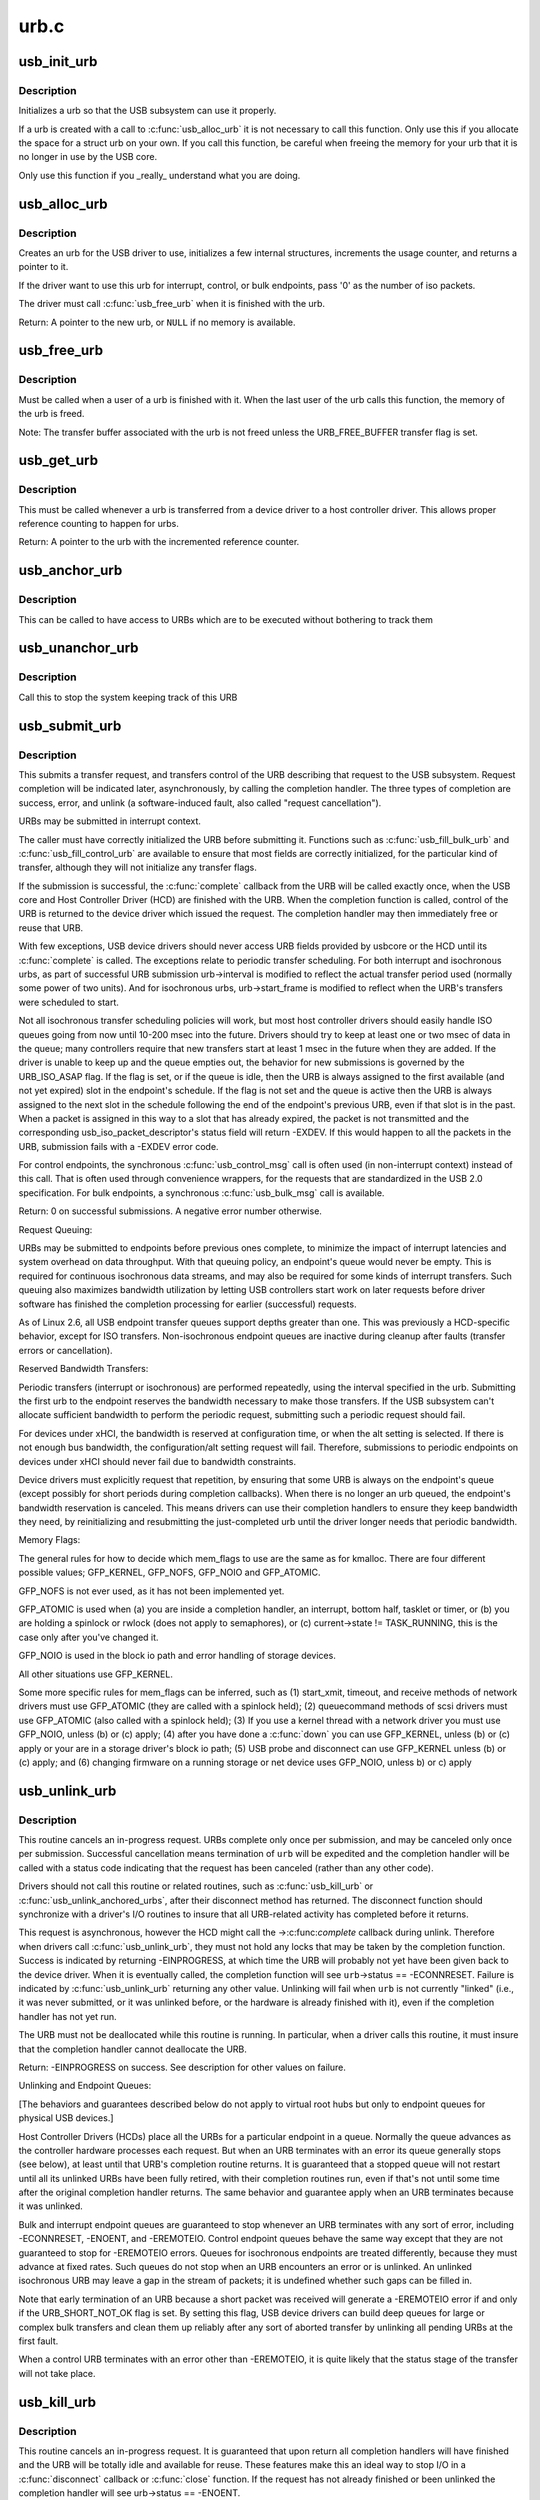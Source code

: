 .. -*- coding: utf-8; mode: rst -*-

=====
urb.c
=====

.. _`usb_init_urb`:

usb_init_urb
============

.. c:function:: void usb_init_urb (struct urb *urb)

    initializes a urb so that it can be used by a USB driver

    :param struct urb \*urb:
        pointer to the urb to initialize


.. _`usb_init_urb.description`:

Description
-----------

Initializes a urb so that the USB subsystem can use it properly.

If a urb is created with a call to :c:func:`usb_alloc_urb` it is not
necessary to call this function.  Only use this if you allocate the
space for a struct urb on your own.  If you call this function, be
careful when freeing the memory for your urb that it is no longer in
use by the USB core.

Only use this function if you _really_ understand what you are doing.


.. _`usb_alloc_urb`:

usb_alloc_urb
=============

.. c:function:: struct urb *usb_alloc_urb (int iso_packets, gfp_t mem_flags)

    creates a new urb for a USB driver to use

    :param int iso_packets:
        number of iso packets for this urb

    :param gfp_t mem_flags:
        the type of memory to allocate, see :c:func:`kmalloc` for a list of
        valid options for this.


.. _`usb_alloc_urb.description`:

Description
-----------

Creates an urb for the USB driver to use, initializes a few internal
structures, increments the usage counter, and returns a pointer to it.

If the driver want to use this urb for interrupt, control, or bulk
endpoints, pass '0' as the number of iso packets.

The driver must call :c:func:`usb_free_urb` when it is finished with the urb.

Return: A pointer to the new urb, or ``NULL`` if no memory is available.


.. _`usb_free_urb`:

usb_free_urb
============

.. c:function:: void usb_free_urb (struct urb *urb)

    frees the memory used by a urb when all users of it are finished

    :param struct urb \*urb:
        pointer to the urb to free, may be NULL


.. _`usb_free_urb.description`:

Description
-----------

Must be called when a user of a urb is finished with it.  When the last user
of the urb calls this function, the memory of the urb is freed.

Note: The transfer buffer associated with the urb is not freed unless the
URB_FREE_BUFFER transfer flag is set.


.. _`usb_get_urb`:

usb_get_urb
===========

.. c:function:: struct urb *usb_get_urb (struct urb *urb)

    increments the reference count of the urb

    :param struct urb \*urb:
        pointer to the urb to modify, may be NULL


.. _`usb_get_urb.description`:

Description
-----------

This must be  called whenever a urb is transferred from a device driver to a
host controller driver.  This allows proper reference counting to happen
for urbs.

Return: A pointer to the urb with the incremented reference counter.


.. _`usb_anchor_urb`:

usb_anchor_urb
==============

.. c:function:: void usb_anchor_urb (struct urb *urb, struct usb_anchor *anchor)

    anchors an URB while it is processed

    :param struct urb \*urb:
        pointer to the urb to anchor

    :param struct usb_anchor \*anchor:
        pointer to the anchor


.. _`usb_anchor_urb.description`:

Description
-----------

This can be called to have access to URBs which are to be executed
without bothering to track them


.. _`usb_unanchor_urb`:

usb_unanchor_urb
================

.. c:function:: void usb_unanchor_urb (struct urb *urb)

    unanchors an URB

    :param struct urb \*urb:
        pointer to the urb to anchor


.. _`usb_unanchor_urb.description`:

Description
-----------

Call this to stop the system keeping track of this URB


.. _`usb_submit_urb`:

usb_submit_urb
==============

.. c:function:: int usb_submit_urb (struct urb *urb, gfp_t mem_flags)

    issue an asynchronous transfer request for an endpoint

    :param struct urb \*urb:
        pointer to the urb describing the request

    :param gfp_t mem_flags:
        the type of memory to allocate, see :c:func:`kmalloc` for a list
        of valid options for this.


.. _`usb_submit_urb.description`:

Description
-----------

This submits a transfer request, and transfers control of the URB
describing that request to the USB subsystem.  Request completion will
be indicated later, asynchronously, by calling the completion handler.
The three types of completion are success, error, and unlink
(a software-induced fault, also called "request cancellation").

URBs may be submitted in interrupt context.

The caller must have correctly initialized the URB before submitting
it.  Functions such as :c:func:`usb_fill_bulk_urb` and :c:func:`usb_fill_control_urb` are
available to ensure that most fields are correctly initialized, for
the particular kind of transfer, although they will not initialize
any transfer flags.

If the submission is successful, the :c:func:`complete` callback from the URB
will be called exactly once, when the USB core and Host Controller Driver
(HCD) are finished with the URB.  When the completion function is called,
control of the URB is returned to the device driver which issued the
request.  The completion handler may then immediately free or reuse that
URB.

With few exceptions, USB device drivers should never access URB fields
provided by usbcore or the HCD until its :c:func:`complete` is called.
The exceptions relate to periodic transfer scheduling.  For both
interrupt and isochronous urbs, as part of successful URB submission
urb->interval is modified to reflect the actual transfer period used
(normally some power of two units).  And for isochronous urbs,
urb->start_frame is modified to reflect when the URB's transfers were
scheduled to start.

Not all isochronous transfer scheduling policies will work, but most
host controller drivers should easily handle ISO queues going from now
until 10-200 msec into the future.  Drivers should try to keep at
least one or two msec of data in the queue; many controllers require
that new transfers start at least 1 msec in the future when they are
added.  If the driver is unable to keep up and the queue empties out,
the behavior for new submissions is governed by the URB_ISO_ASAP flag.
If the flag is set, or if the queue is idle, then the URB is always
assigned to the first available (and not yet expired) slot in the
endpoint's schedule.  If the flag is not set and the queue is active
then the URB is always assigned to the next slot in the schedule
following the end of the endpoint's previous URB, even if that slot is
in the past.  When a packet is assigned in this way to a slot that has
already expired, the packet is not transmitted and the corresponding
usb_iso_packet_descriptor's status field will return -EXDEV.  If this
would happen to all the packets in the URB, submission fails with a
-EXDEV error code.

For control endpoints, the synchronous :c:func:`usb_control_msg` call is
often used (in non-interrupt context) instead of this call.
That is often used through convenience wrappers, for the requests
that are standardized in the USB 2.0 specification.  For bulk
endpoints, a synchronous :c:func:`usb_bulk_msg` call is available.

Return:
0 on successful submissions. A negative error number otherwise.

Request Queuing:

URBs may be submitted to endpoints before previous ones complete, to
minimize the impact of interrupt latencies and system overhead on data
throughput.  With that queuing policy, an endpoint's queue would never
be empty.  This is required for continuous isochronous data streams,
and may also be required for some kinds of interrupt transfers. Such
queuing also maximizes bandwidth utilization by letting USB controllers
start work on later requests before driver software has finished the
completion processing for earlier (successful) requests.

As of Linux 2.6, all USB endpoint transfer queues support depths greater
than one.  This was previously a HCD-specific behavior, except for ISO
transfers.  Non-isochronous endpoint queues are inactive during cleanup
after faults (transfer errors or cancellation).

Reserved Bandwidth Transfers:

Periodic transfers (interrupt or isochronous) are performed repeatedly,
using the interval specified in the urb.  Submitting the first urb to
the endpoint reserves the bandwidth necessary to make those transfers.
If the USB subsystem can't allocate sufficient bandwidth to perform
the periodic request, submitting such a periodic request should fail.

For devices under xHCI, the bandwidth is reserved at configuration time, or
when the alt setting is selected.  If there is not enough bus bandwidth, the
configuration/alt setting request will fail.  Therefore, submissions to
periodic endpoints on devices under xHCI should never fail due to bandwidth
constraints.

Device drivers must explicitly request that repetition, by ensuring that
some URB is always on the endpoint's queue (except possibly for short
periods during completion callbacks).  When there is no longer an urb
queued, the endpoint's bandwidth reservation is canceled.  This means
drivers can use their completion handlers to ensure they keep bandwidth
they need, by reinitializing and resubmitting the just-completed urb
until the driver longer needs that periodic bandwidth.

Memory Flags:

The general rules for how to decide which mem_flags to use
are the same as for kmalloc.  There are four
different possible values; GFP_KERNEL, GFP_NOFS, GFP_NOIO and
GFP_ATOMIC.

GFP_NOFS is not ever used, as it has not been implemented yet.

GFP_ATOMIC is used when
(a) you are inside a completion handler, an interrupt, bottom half,
tasklet or timer, or
(b) you are holding a spinlock or rwlock (does not apply to
semaphores), or
(c) current->state != TASK_RUNNING, this is the case only after
you've changed it.

GFP_NOIO is used in the block io path and error handling of storage
devices.

All other situations use GFP_KERNEL.

Some more specific rules for mem_flags can be inferred, such as
(1) start_xmit, timeout, and receive methods of network drivers must
use GFP_ATOMIC (they are called with a spinlock held);
(2) queuecommand methods of scsi drivers must use GFP_ATOMIC (also
called with a spinlock held);
(3) If you use a kernel thread with a network driver you must use
GFP_NOIO, unless (b) or (c) apply;
(4) after you have done a :c:func:`down` you can use GFP_KERNEL, unless (b) or (c)
apply or your are in a storage driver's block io path;
(5) USB probe and disconnect can use GFP_KERNEL unless (b) or (c) apply; and
(6) changing firmware on a running storage or net device uses
GFP_NOIO, unless b) or c) apply


.. _`usb_unlink_urb`:

usb_unlink_urb
==============

.. c:function:: int usb_unlink_urb (struct urb *urb)

    abort/cancel a transfer request for an endpoint

    :param struct urb \*urb:
        pointer to urb describing a previously submitted request,
        may be NULL


.. _`usb_unlink_urb.description`:

Description
-----------

This routine cancels an in-progress request.  URBs complete only once
per submission, and may be canceled only once per submission.
Successful cancellation means termination of ``urb`` will be expedited
and the completion handler will be called with a status code
indicating that the request has been canceled (rather than any other
code).

Drivers should not call this routine or related routines, such as
:c:func:`usb_kill_urb` or :c:func:`usb_unlink_anchored_urbs`, after their disconnect
method has returned.  The disconnect function should synchronize with
a driver's I/O routines to insure that all URB-related activity has
completed before it returns.

This request is asynchronous, however the HCD might call the ->:c:func:`complete`
callback during unlink. Therefore when drivers call :c:func:`usb_unlink_urb`, they
must not hold any locks that may be taken by the completion function.
Success is indicated by returning -EINPROGRESS, at which time the URB will
probably not yet have been given back to the device driver. When it is
eventually called, the completion function will see ``urb``\ ->status ==
-ECONNRESET.
Failure is indicated by :c:func:`usb_unlink_urb` returning any other value.
Unlinking will fail when ``urb`` is not currently "linked" (i.e., it was
never submitted, or it was unlinked before, or the hardware is already
finished with it), even if the completion handler has not yet run.

The URB must not be deallocated while this routine is running.  In
particular, when a driver calls this routine, it must insure that the
completion handler cannot deallocate the URB.

Return: -EINPROGRESS on success. See description for other values on
failure.

Unlinking and Endpoint Queues:

[The behaviors and guarantees described below do not apply to virtual
root hubs but only to endpoint queues for physical USB devices.]

Host Controller Drivers (HCDs) place all the URBs for a particular
endpoint in a queue.  Normally the queue advances as the controller
hardware processes each request.  But when an URB terminates with an
error its queue generally stops (see below), at least until that URB's
completion routine returns.  It is guaranteed that a stopped queue
will not restart until all its unlinked URBs have been fully retired,
with their completion routines run, even if that's not until some time
after the original completion handler returns.  The same behavior and
guarantee apply when an URB terminates because it was unlinked.

Bulk and interrupt endpoint queues are guaranteed to stop whenever an
URB terminates with any sort of error, including -ECONNRESET, -ENOENT,
and -EREMOTEIO.  Control endpoint queues behave the same way except
that they are not guaranteed to stop for -EREMOTEIO errors.  Queues
for isochronous endpoints are treated differently, because they must
advance at fixed rates.  Such queues do not stop when an URB
encounters an error or is unlinked.  An unlinked isochronous URB may
leave a gap in the stream of packets; it is undefined whether such
gaps can be filled in.

Note that early termination of an URB because a short packet was
received will generate a -EREMOTEIO error if and only if the
URB_SHORT_NOT_OK flag is set.  By setting this flag, USB device
drivers can build deep queues for large or complex bulk transfers
and clean them up reliably after any sort of aborted transfer by
unlinking all pending URBs at the first fault.

When a control URB terminates with an error other than -EREMOTEIO, it
is quite likely that the status stage of the transfer will not take
place.


.. _`usb_kill_urb`:

usb_kill_urb
============

.. c:function:: void usb_kill_urb (struct urb *urb)

    cancel a transfer request and wait for it to finish

    :param struct urb \*urb:
        pointer to URB describing a previously submitted request,
        may be NULL


.. _`usb_kill_urb.description`:

Description
-----------

This routine cancels an in-progress request.  It is guaranteed that
upon return all completion handlers will have finished and the URB
will be totally idle and available for reuse.  These features make
this an ideal way to stop I/O in a :c:func:`disconnect` callback or :c:func:`close`
function.  If the request has not already finished or been unlinked
the completion handler will see urb->status == -ENOENT.

While the routine is running, attempts to resubmit the URB will fail
with error -EPERM.  Thus even if the URB's completion handler always
tries to resubmit, it will not succeed and the URB will become idle.

The URB must not be deallocated while this routine is running.  In
particular, when a driver calls this routine, it must insure that the
completion handler cannot deallocate the URB.

This routine may not be used in an interrupt context (such as a bottom
half or a completion handler), or when holding a spinlock, or in other
situations where the caller can't :c:func:`schedule`.

This routine should not be called by a driver after its disconnect
method has returned.


.. _`usb_poison_urb`:

usb_poison_urb
==============

.. c:function:: void usb_poison_urb (struct urb *urb)

    reliably kill a transfer and prevent further use of an URB

    :param struct urb \*urb:
        pointer to URB describing a previously submitted request,
        may be NULL


.. _`usb_poison_urb.description`:

Description
-----------

This routine cancels an in-progress request.  It is guaranteed that
upon return all completion handlers will have finished and the URB
will be totally idle and cannot be reused.  These features make
this an ideal way to stop I/O in a :c:func:`disconnect` callback.
If the request has not already finished or been unlinked
the completion handler will see urb->status == -ENOENT.

After and while the routine runs, attempts to resubmit the URB will fail
with error -EPERM.  Thus even if the URB's completion handler always
tries to resubmit, it will not succeed and the URB will become idle.

The URB must not be deallocated while this routine is running.  In
particular, when a driver calls this routine, it must insure that the
completion handler cannot deallocate the URB.

This routine may not be used in an interrupt context (such as a bottom
half or a completion handler), or when holding a spinlock, or in other
situations where the caller can't :c:func:`schedule`.

This routine should not be called by a driver after its disconnect
method has returned.


.. _`usb_block_urb`:

usb_block_urb
=============

.. c:function:: void usb_block_urb (struct urb *urb)

    reliably prevent further use of an URB

    :param struct urb \*urb:
        pointer to URB to be blocked, may be NULL


.. _`usb_block_urb.description`:

Description
-----------

After the routine has run, attempts to resubmit the URB will fail
with error -EPERM.  Thus even if the URB's completion handler always
tries to resubmit, it will not succeed and the URB will become idle.

The URB must not be deallocated while this routine is running.  In
particular, when a driver calls this routine, it must insure that the
completion handler cannot deallocate the URB.


.. _`usb_kill_anchored_urbs`:

usb_kill_anchored_urbs
======================

.. c:function:: void usb_kill_anchored_urbs (struct usb_anchor *anchor)

    cancel transfer requests en masse

    :param struct usb_anchor \*anchor:
        anchor the requests are bound to


.. _`usb_kill_anchored_urbs.description`:

Description
-----------

this allows all outstanding URBs to be killed starting
from the back of the queue

This routine should not be called by a driver after its disconnect
method has returned.


.. _`usb_poison_anchored_urbs`:

usb_poison_anchored_urbs
========================

.. c:function:: void usb_poison_anchored_urbs (struct usb_anchor *anchor)

    cease all traffic from an anchor

    :param struct usb_anchor \*anchor:
        anchor the requests are bound to


.. _`usb_poison_anchored_urbs.description`:

Description
-----------

this allows all outstanding URBs to be poisoned starting
from the back of the queue. Newly added URBs will also be
poisoned

This routine should not be called by a driver after its disconnect
method has returned.


.. _`usb_unpoison_anchored_urbs`:

usb_unpoison_anchored_urbs
==========================

.. c:function:: void usb_unpoison_anchored_urbs (struct usb_anchor *anchor)

    let an anchor be used successfully again

    :param struct usb_anchor \*anchor:
        anchor the requests are bound to


.. _`usb_unpoison_anchored_urbs.description`:

Description
-----------

Reverses the effect of usb_poison_anchored_urbs
the anchor can be used normally after it returns


.. _`usb_unlink_anchored_urbs`:

usb_unlink_anchored_urbs
========================

.. c:function:: void usb_unlink_anchored_urbs (struct usb_anchor *anchor)

    asynchronously cancel transfer requests en masse

    :param struct usb_anchor \*anchor:
        anchor the requests are bound to


.. _`usb_unlink_anchored_urbs.description`:

Description
-----------

this allows all outstanding URBs to be unlinked starting
from the back of the queue. This function is asynchronous.
The unlinking is just triggered. It may happen after this
function has returned.

This routine should not be called by a driver after its disconnect
method has returned.


.. _`usb_anchor_suspend_wakeups`:

usb_anchor_suspend_wakeups
==========================

.. c:function:: void usb_anchor_suspend_wakeups (struct usb_anchor *anchor)

    :param struct usb_anchor \*anchor:
        the anchor you want to suspend wakeups on


.. _`usb_anchor_suspend_wakeups.description`:

Description
-----------

Call this to stop the last urb being unanchored from waking up any
usb_wait_anchor_empty_timeout waiters. This is used in the hcd urb give-
back path to delay waking up until after the completion handler has run.


.. _`usb_anchor_resume_wakeups`:

usb_anchor_resume_wakeups
=========================

.. c:function:: void usb_anchor_resume_wakeups (struct usb_anchor *anchor)

    :param struct usb_anchor \*anchor:
        the anchor you want to resume wakeups on


.. _`usb_anchor_resume_wakeups.description`:

Description
-----------

Allow usb_wait_anchor_empty_timeout waiters to be woken up again, and
wake up any current waiters if the anchor is empty.


.. _`usb_wait_anchor_empty_timeout`:

usb_wait_anchor_empty_timeout
=============================

.. c:function:: int usb_wait_anchor_empty_timeout (struct usb_anchor *anchor, unsigned int timeout)

    wait for an anchor to be unused

    :param struct usb_anchor \*anchor:
        the anchor you want to become unused

    :param unsigned int timeout:
        how long you are willing to wait in milliseconds


.. _`usb_wait_anchor_empty_timeout.description`:

Description
-----------

Call this is you want to be sure all an anchor's
URBs have finished

Return: Non-zero if the anchor became unused. Zero on timeout.


.. _`usb_get_from_anchor`:

usb_get_from_anchor
===================

.. c:function:: struct urb *usb_get_from_anchor (struct usb_anchor *anchor)

    get an anchor's oldest urb

    :param struct usb_anchor \*anchor:
        the anchor whose urb you want


.. _`usb_get_from_anchor.description`:

Description
-----------

This will take the oldest urb from an anchor,
unanchor and return it

Return: The oldest urb from ``anchor``\ , or ``NULL`` if ``anchor`` has no
urbs associated with it.


.. _`usb_scuttle_anchored_urbs`:

usb_scuttle_anchored_urbs
=========================

.. c:function:: void usb_scuttle_anchored_urbs (struct usb_anchor *anchor)

    unanchor all an anchor's urbs

    :param struct usb_anchor \*anchor:
        the anchor whose urbs you want to unanchor


.. _`usb_scuttle_anchored_urbs.description`:

Description
-----------

use this to get rid of all an anchor's urbs


.. _`usb_anchor_empty`:

usb_anchor_empty
================

.. c:function:: int usb_anchor_empty (struct usb_anchor *anchor)

    is an anchor empty

    :param struct usb_anchor \*anchor:
        the anchor you want to query


.. _`usb_anchor_empty.description`:

Description
-----------

Return: 1 if the anchor has no urbs associated with it.

